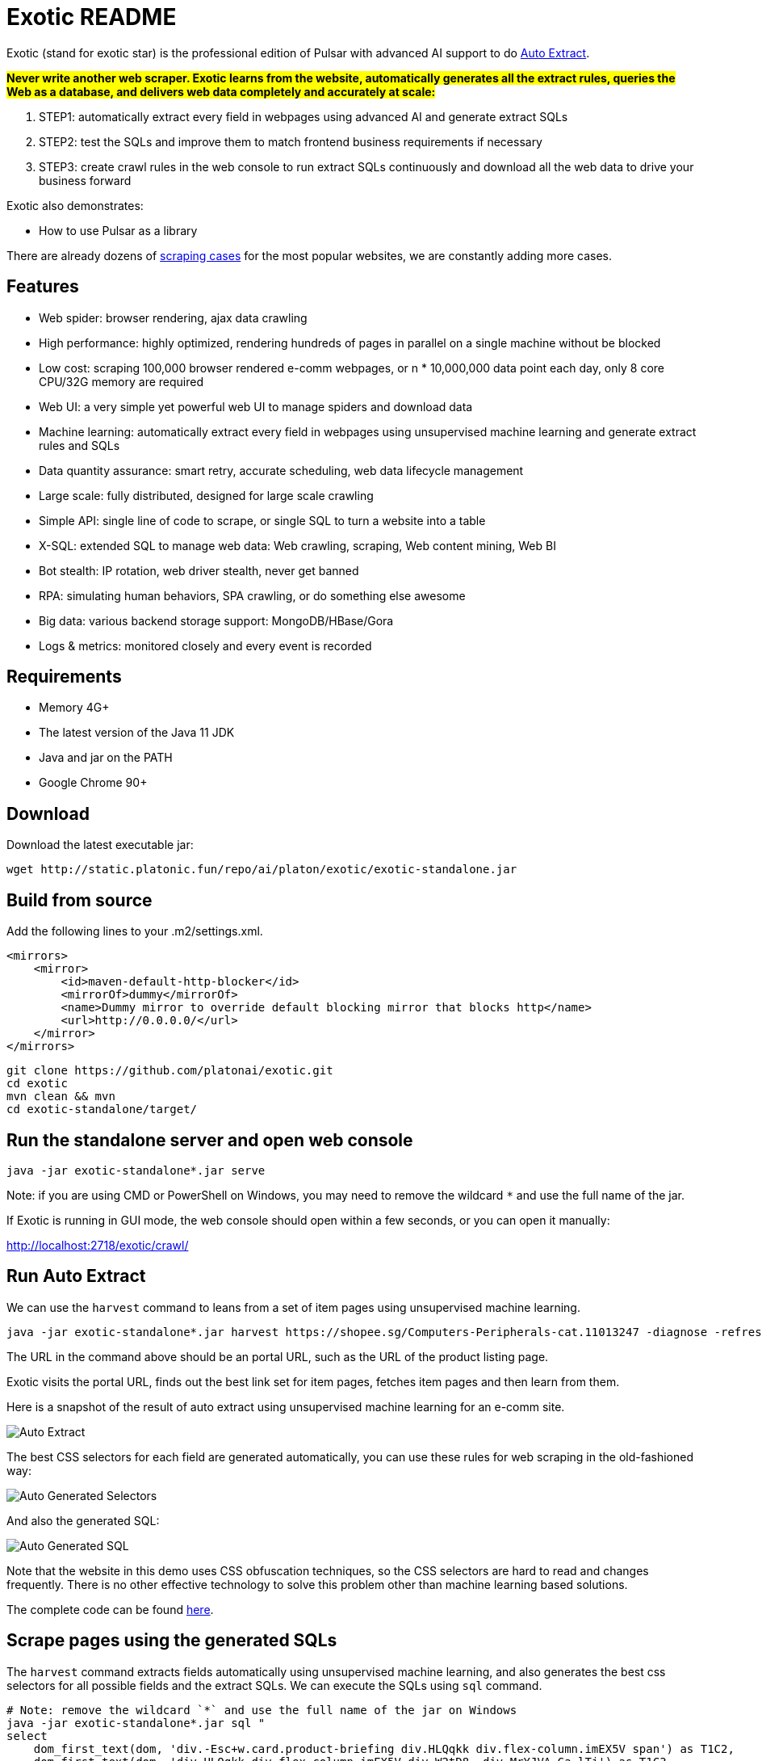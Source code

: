 = Exotic README

Exotic (stand for exotic star) is the professional edition of Pulsar with advanced AI support to do link:exotic-app/exotic-ML-examples/src/main/kotlin/ai/platon/exotic/examples/sites/[Auto Extract].

*#Never write another web scraper. Exotic learns from the website, automatically generates all the extract rules, queries the Web as a database, and delivers web data completely and accurately at scale:#*

. STEP1: automatically extract every field in webpages using advanced AI and generate extract SQLs
. STEP2: test the SQLs and improve them to match frontend business requirements if necessary
. STEP3: create crawl rules in the web console to run extract SQLs continuously and download all the web data to drive your business forward

Exotic also demonstrates:

* How to use Pulsar as a library

There are already dozens of link:exotic-app/exotic-examples/src/main/kotlin/ai/platon/exotic/examples/sites/[scraping cases] for the most popular websites, we are constantly adding more cases.

== Features

* Web spider: browser rendering, ajax data crawling
* High performance: highly optimized, rendering hundreds of pages in parallel on a single machine without be blocked
* Low cost: scraping 100,000 browser rendered e-comm webpages, or n * 10,000,000 data point each day, only 8 core CPU/32G memory are required
* Web UI: a very simple yet powerful web UI to manage spiders and download data
* Machine learning: automatically extract every field in webpages using unsupervised machine learning and generate extract rules and SQLs
* Data quantity assurance: smart retry, accurate scheduling, web data lifecycle management
* Large scale: fully distributed, designed for large scale crawling
* Simple API: single line of code to scrape, or single SQL to turn a website into a table
* X-SQL: extended SQL to manage web data: Web crawling, scraping, Web content mining, Web BI
* Bot stealth: IP rotation, web driver stealth, never get banned
* RPA: simulating human behaviors, SPA crawling, or do something else awesome
* Big data: various backend storage support: MongoDB/HBase/Gora
* Logs &amp; metrics: monitored closely and every event is recorded

== Requirements

* Memory 4G+
* The latest version of the Java 11 JDK
* Java and jar on the PATH
* Google Chrome 90+

== Download
Download the latest executable jar:
[source,bash]
----
wget http://static.platonic.fun/repo/ai/platon/exotic/exotic-standalone.jar
----

== Build from source

Add the following lines to your .m2/settings.xml.

[source,xml]
----
<mirrors>
    <mirror>
        <id>maven-default-http-blocker</id>
        <mirrorOf>dummy</mirrorOf>
        <name>Dummy mirror to override default blocking mirror that blocks http</name>
        <url>http://0.0.0.0/</url>
    </mirror>
</mirrors>
----

[source,bash]
----
git clone https://github.com/platonai/exotic.git
cd exotic
mvn clean && mvn
cd exotic-standalone/target/
----

== Run the standalone server and open web console
[source,bash]
----
java -jar exotic-standalone*.jar serve
----

Note: if you are using CMD or PowerShell on Windows, you may need to remove the wildcard `*` and use the full name of the jar.

If Exotic is running in GUI mode, the web console should open within a few seconds, or you can open it manually:

http://localhost:2718/exotic/crawl/

== Run Auto Extract

We can use the `harvest` command to leans from a set of item pages using unsupervised machine learning.

[source,bash]
----
java -jar exotic-standalone*.jar harvest https://shopee.sg/Computers-Peripherals-cat.11013247 -diagnose -refresh
----

The URL in the command above should be an portal URL, such as the URL of the product listing page.

Exotic visits the portal URL, finds out the best link set for item pages, fetches item pages and then learn from them.

Here is a snapshot of the result of auto extract using unsupervised machine learning for an e-comm site.

image::docs/shopee.auto.mining.png[Auto Extract]

The best CSS selectors for each field are generated automatically, you can use these rules for web scraping in the old-fashioned way:

image::docs/shopee.generated.selectors.png[Auto Generated Selectors]

And also the generated SQL:

image::docs/shopee.generated.sql.png[Auto Generated SQL]

Note that the website in this demo uses CSS obfuscation techniques, so the CSS selectors are hard to read and changes frequently. There is no other effective technology to solve this problem other than machine learning based solutions.

The complete code can be found link:exotic-app/exotic-ML-examples/src/main/kotlin/ai/platon/exotic/examples/sites/topEc/english/shopee/ShopeeHarvester.kt[here].

== Scrape pages using the generated SQLs
The `harvest` command extracts fields automatically using unsupervised machine learning, and also generates the best css selectors for all possible fields and the extract SQLs. We can execute the SQLs using `sql` command.
[source,bash,sql]
----
# Note: remove the wildcard `*` and use the full name of the jar on Windows
java -jar exotic-standalone*.jar sql "
select
    dom_first_text(dom, 'div.-Esc+w.card.product-briefing div.HLQqkk div.flex-column.imEX5V span') as T1C2,
    dom_first_text(dom, 'div.HLQqkk div.flex-column.imEX5V div.W2tD8- div.MrYJVA.Ga-lTj') as T1C3,
    dom_first_text(dom, 'div.HLQqkk div.flex-column.imEX5V div.W2tD8- div.MrYJVA') as T1C4,
    dom_first_text(dom, 'div.HLQqkk div.flex-column.imEX5V div.W2tD8- div.Wz7RdC') as T1C5,
    dom_first_text(dom, 'div.HLQqkk div.flex-column.imEX5V div.W2tD8- div._45NQT5') as T1C6,
    dom_first_text(dom, 'div.HLQqkk div.flex-column.imEX5V div.W2tD8- div.Cv8D6q') as T1C7,
    dom_first_text(dom, 'div.-Esc+w.card.product-briefing div.HLQqkk div.imEX5V div.pmmxKx') as T1C8,
    dom_first_text(dom, 'div.-Esc+w.card.product-briefing div.HLQqkk div.imEX5V div.mini-vouchers__label') as T1C9,
    dom_first_text(dom, 'div.imEX5V div.PMuAq5 div.flex-no-overflow span.voucher-promo-value.voucher-promo-value--absolute-value') as T1C10,
    dom_first_text(dom, 'div.HLQqkk div.imEX5V div.PMuAq5 label._0b8hHE') as T1C11,
    dom_first_text(dom, 'div.PMuAq5 div.MGNOw3.hInOdW div.dHS5e4.xIMb1R div.LgUWja') as T1C12,
    dom_first_text(dom, 'div.PMuAq5 div.MGNOw3.hInOdW div.dHS5e4.xIMb1R div.Nd79Ux') as T1C13,
    dom_first_text(dom, 'div.MGNOw3.hInOdW div.dHS5e4.xIMb1R div.flex-row div.NPdOlf') as T1C14,
    dom_first_text(dom, 'div.imEX5V div.PMuAq5 div.-+gikn.hInOdW label._0b8hHE') as T1C15,
    dom_first_text(dom, 'div.PMuAq5 div.-+gikn.hInOdW div.items-center button.product-variation') as T1C16,
    dom_first_text(dom, 'div.PMuAq5 div.-+gikn.hInOdW div.items-center button.product-variation') as T1C17,
    dom_first_text(dom, 'div.imEX5V div.PMuAq5 div.-+gikn.hInOdW div._0b8hHE') as T1C18,
    dom_first_text(dom, 'div.PMuAq5 div.-+gikn.hInOdW div.G2C2rT.items-center div') as T1C19,
    dom_first_text(dom, 'div.flex-column.imEX5V div.vdf0Mi div.OozJX2 span') as T1C20,
    dom_first_text(dom, 'div.HLQqkk div.flex-column.imEX5V div.vdf0Mi button.btn.btn-solid-primary.btn--l.GfiOwy') as T1C21,
    dom_first_text(dom, 'div.-Esc+w.card.product-briefing div.HLQqkk div.flex-column.imEX5V span.zevbuo') as T1C22,
    dom_first_text(dom, 'div.-Esc+w.card.product-briefing div.HLQqkk div.flex-column.imEX5V span') as T1C23
from load_and_select('https://shopee.sg/(Local-Stock)-(GEBIZ-ACRA-REG)-PLA-3D-Printer-Filament-Standard-Colours-Series-1.75mm-1kg-i.182524985.8326053759?sp_atk=3afa9679-22cb-4c30-a1db-9d271e15b7a2&xptdk=3afa9679-22cb-4c30-a1db-9d271e15b7a2', 'div.page-product');
"
----

== Explore the Exotic executable jar
Run the executable jar directly for help to explore more power provided:
[source,bash]
----
# Note: remove the wildcard `*` and use the full name of the jar on Windows
java -jar exotic-standalone*.jar
----
This command will print the help message and most useful examples.

== Q & A
Q: How to use proxies?

A: Follow link:bin/tools/proxy/README.adoc[this] guide for proxy rotation.

